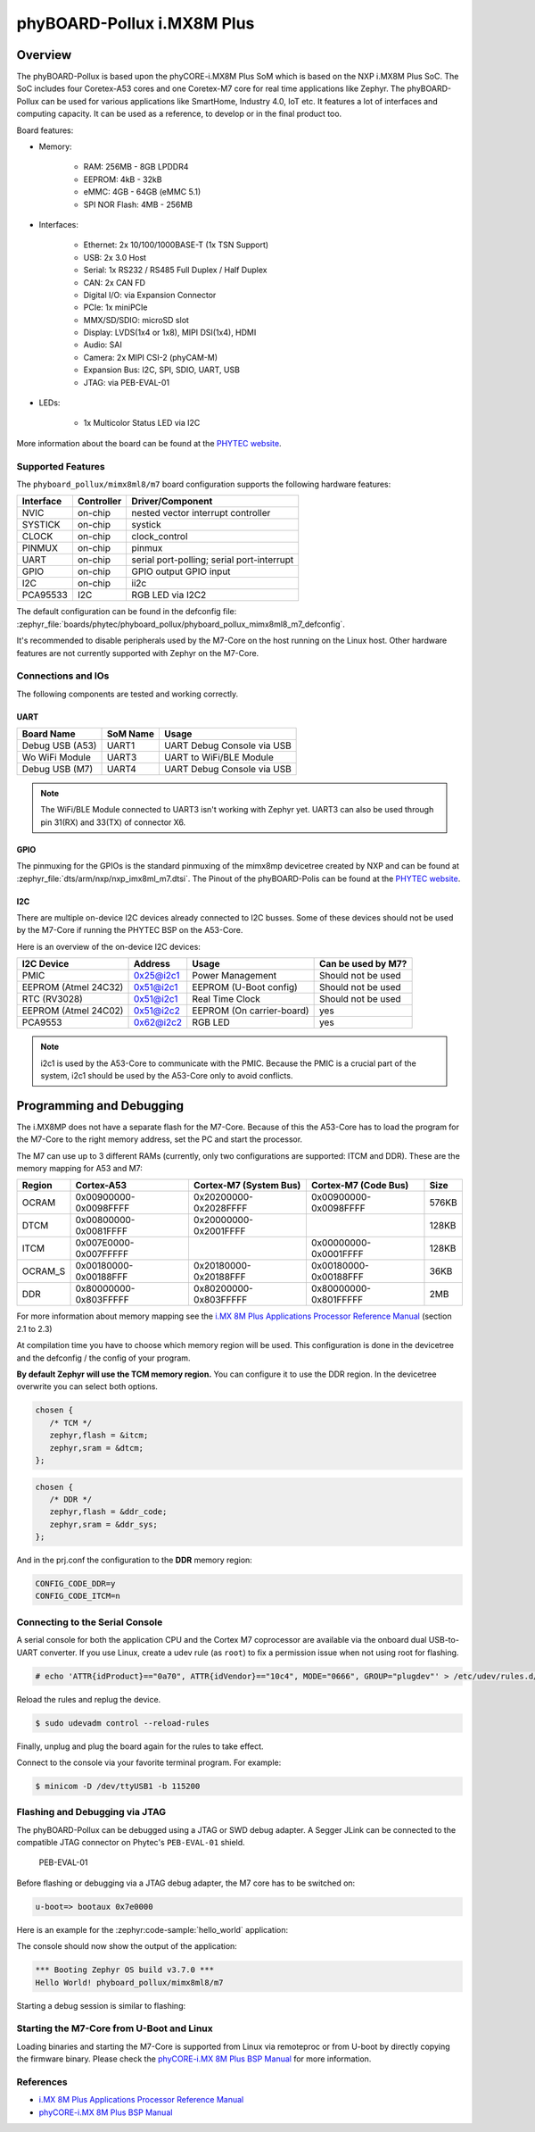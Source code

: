 .. _phyboard_pollux:

phyBOARD-Pollux i.MX8M Plus
###########################

Overview
********

The phyBOARD-Pollux is based upon the phyCORE-i.MX8M Plus SoM which is based on
the NXP i.MX8M Plus SoC. The SoC includes four Coretex-A53 cores and one
Coretex-M7 core for real time applications like Zephyr. The phyBOARD-Pollux
can be used for various applications like SmartHome, Industry 4.0, IoT etc.
It features a lot of interfaces and computing capacity. It can be used as
a reference, to develop or in the final product too.


Board features:

- Memory:

   - RAM: 256MB - 8GB LPDDR4
   - EEPROM: 4kB - 32kB
   - eMMC: 4GB - 64GB (eMMC 5.1)
   - SPI NOR Flash: 4MB - 256MB
- Interfaces:

   - Ethernet: 2x 10/100/1000BASE-T (1x TSN Support)
   - USB: 2x 3.0 Host
   - Serial: 1x RS232 / RS485 Full Duplex / Half Duplex
   - CAN: 2x CAN FD
   - Digital I/O: via Expansion Connector
   - PCIe: 1x miniPCIe
   - MMX/SD/SDIO: microSD slot
   - Display: LVDS(1x4 or 1x8), MIPI DSI(1x4), HDMI
   - Audio: SAI
   - Camera: 2x MIPI CSI-2 (phyCAM-M)
   - Expansion Bus: I2C, SPI, SDIO, UART, USB
   - JTAG: via PEB-EVAL-01
- LEDs:

   - 1x Multicolor Status LED via I2C


.. image:: img/Phyboard_Pollux.jpg
   :width: 720px
   :align: center
   :height: 405px
   :alt: phyBOARD-Pollux

More information about the board can be found at the `PHYTEC website`_.

Supported Features
==================

The ``phyboard_pollux/mimx8ml8/m7`` board configuration supports the following hardware
features:

+-----------+------------+------------------------------------+
| Interface | Controller | Driver/Component                   |
+===========+============+====================================+
| NVIC      | on-chip    | nested vector interrupt controller |
+-----------+------------+------------------------------------+
| SYSTICK   | on-chip    | systick                            |
+-----------+------------+------------------------------------+
| CLOCK     | on-chip    | clock_control                      |
+-----------+------------+------------------------------------+
| PINMUX    | on-chip    | pinmux                             |
+-----------+------------+------------------------------------+
| UART      | on-chip    | serial port-polling;               |
|           |            | serial port-interrupt              |
+-----------+------------+------------------------------------+
| GPIO      | on-chip    | GPIO output                        |
|           |            | GPIO input                         |
+-----------+------------+------------------------------------+
| I2C       | on-chip    | ii2c                               |
+-----------+------------+------------------------------------+
| PCA95533  | I2C        | RGB LED via I2C2                   |
+-----------+------------+------------------------------------+

The default configuration can be found in the defconfig file:
:zephyr_file:`boards/phytec/phyboard_pollux/phyboard_pollux_mimx8ml8_m7_defconfig`.

It's recommended to disable peripherals used by the M7-Core on the host running
on the Linux host. Other hardware features are not currently supported with
Zephyr on the M7-Core.

Connections and IOs
===================

The following components are tested and working correctly.

UART
----

+-----------------+----------+----------------------------+
| Board Name      | SoM Name | Usage                      |
+=================+==========+============================+
| Debug USB (A53) | UART1    | UART Debug Console via USB |
+-----------------+----------+----------------------------+
| Wo WiFi Module  | UART3    | UART to WiFi/BLE Module    |
+-----------------+----------+----------------------------+
| Debug USB (M7)  | UART4    | UART Debug Console via USB |
+-----------------+----------+----------------------------+

.. note::
  The WiFi/BLE Module connected to UART3 isn't working with Zephyr yet. UART3
  can also be used through pin 31(RX) and 33(TX) of connector X6.

GPIO
----

The pinmuxing for the GPIOs is the standard pinmuxing of the mimx8mp devicetree
created by NXP and can be found at
:zephyr_file:`dts/arm/nxp/nxp_imx8ml_m7.dtsi`. The Pinout of the phyBOARD-Polis
can be found at the `PHYTEC website`_.

I2C
---

There are multiple on-device I2C devices already connected to
I2C busses.
Some of these devices should not be used by the M7-Core if
running the PHYTEC BSP on the A53-Core.

Here is an overview of the on-device I2C devices:

+-----------------+-----------------+--------------------+--------------------+
| I2C Device      | Address         | Usage              | Can be used by M7? |
+=================+=================+====================+====================+
| PMIC            | 0x25@i2c1       | Power Management   | Should not be used |
+-----------------+-----------------+--------------------+--------------------+
| EEPROM          | 0x51@i2c1       | EEPROM             | Should not be used |
| (Atmel 24C32)   |                 | (U-Boot config)    |                    |
+-----------------+-----------------+--------------------+--------------------+
| RTC (RV3028)    | 0x51@i2c1       | Real Time Clock    | Should not be used |
+-----------------+-----------------+--------------------+--------------------+
| EEPROM          | 0x51@i2c2       | EEPROM             | yes                |
| (Atmel 24C02)   |                 | (On carrier-board) |                    |
+-----------------+-----------------+--------------------+--------------------+
| PCA9553         | 0x62@i2c2       | RGB LED            | yes                |
+-----------------+-----------------+--------------------+--------------------+

.. note::
  i2c1 is used by the A53-Core to communicate with the PMIC.
  Because the PMIC is a crucial part of the system, i2c1 should be
  used by the A53-Core only to avoid conflicts.


Programming and Debugging
*************************

The i.MX8MP does not have a separate flash for the M7-Core. Because of this
the A53-Core has to load the program for the M7-Core to the right memory
address, set the PC and start the processor.

The M7 can use up to 3 different RAMs (currently, only two configurations are
supported: ITCM and DDR). These are the memory mapping for A53 and M7:

+---------+-----------------------+------------------------+-----------------------+-------+
| Region  | Cortex-A53            | Cortex-M7 (System Bus) | Cortex-M7 (Code Bus)  | Size  |
+=========+=======================+========================+=======================+=======+
| OCRAM   | 0x00900000-0x0098FFFF | 0x20200000-0x2028FFFF  | 0x00900000-0x0098FFFF | 576KB |
+---------+-----------------------+------------------------+-----------------------+-------+
| DTCM    | 0x00800000-0x0081FFFF | 0x20000000-0x2001FFFF  |                       | 128KB |
+---------+-----------------------+------------------------+-----------------------+-------+
| ITCM    | 0x007E0000-0x007FFFFF |                        | 0x00000000-0x0001FFFF | 128KB |
+---------+-----------------------+------------------------+-----------------------+-------+
| OCRAM_S | 0x00180000-0x00188FFF | 0x20180000-0x20188FFF  | 0x00180000-0x00188FFF | 36KB  |
+---------+-----------------------+------------------------+-----------------------+-------+
| DDR     | 0x80000000-0x803FFFFF | 0x80200000-0x803FFFFF  | 0x80000000-0x801FFFFF | 2MB   |
+---------+-----------------------+------------------------+-----------------------+-------+

For more information about memory mapping see the
`i.MX 8M Plus Applications Processor Reference Manual`_  (section 2.1 to 2.3)

At compilation time you have to choose which memory region will be used. This
configuration is done in the devicetree and the defconfig / the config of your
program.

**By default Zephyr will use the TCM memory region.** You can configure it
to use the DDR region. In the devicetree overwrite you can select both options.

.. code-block:: DTS

   chosen {
      /* TCM */
      zephyr,flash = &itcm;
      zephyr,sram = &dtcm;
   };


.. code-block:: DTS

   chosen {
      /* DDR */
      zephyr,flash = &ddr_code;
      zephyr,sram = &ddr_sys;
   };


And in the prj.conf the configuration to the **DDR** memory region:

.. code-block:: cfg

   CONFIG_CODE_DDR=y
   CONFIG_CODE_ITCM=n

Connecting to the Serial Console
================================

A serial console for both the application CPU and the Cortex M7 coprocessor are
available via the onboard dual USB-to-UART converter. If you use Linux, create a
udev rule (as ``root``) to fix a permission issue when not using root for
flashing.

.. code-block:: console

   # echo 'ATTR{idProduct}=="0a70", ATTR{idVendor}=="10c4", MODE="0666", GROUP="plugdev"' > /etc/udev/rules.d/50-usb-uart.rules

Reload the rules and replug the device.

.. code-block:: console

   $ sudo udevadm control --reload-rules

Finally, unplug and plug the board again for the rules to take effect.

Connect to the console via your favorite terminal program. For example:

.. code-block:: console

   $ minicom -D /dev/ttyUSB1 -b 115200

Flashing and Debugging via JTAG
===============================

The phyBOARD-Pollux can be debugged using a JTAG or SWD debug adapter. A Segger
JLink can be connected to the compatible JTAG connector on Phytec's
``PEB-EVAL-01`` shield.

.. figure:: img/PEB-EVAL-01.jpg
   :alt: PEB-EVAL-01
   :width: 350

   PEB-EVAL-01

Before flashing or debugging via a JTAG debug adapter,
the M7 core has to be switched on:

.. code-block:: console

   u-boot=> bootaux 0x7e0000

Here is an example for the :zephyr:code-sample:`hello_world` application:

.. zephyr-app-commands::
   :zephyr-app: samples/hello_world
   :board: phyboard_pollux/mimx8ml8/m7
   :goals: flash

The console should now show the output of the application:

.. code-block:: console

   *** Booting Zephyr OS build v3.7.0 ***
   Hello World! phyboard_pollux/mimx8ml8/m7

Starting a debug session is similar to flashing:

.. zephyr-app-commands::
   :zephyr-app: samples/hello_world
   :board: phyboard_pollux/mimx8ml8/m7
   :goals: debug

Starting the M7-Core from U-Boot and Linux
==========================================

Loading binaries and starting the M7-Core is supported from Linux via remoteproc
or from U-boot by directly copying the firmware binary. Please check the
`phyCORE-i.MX 8M Plus BSP Manual`_ for more information.

References
==========

- `i.MX 8M Plus Applications Processor Reference Manual`_
- `phyCORE-i.MX 8M Plus BSP Manual`_

.. _PHYTEC website:
   https://www.phytec.de/produkte/single-board-computer/phyboard-pollux/

.. _i.MX 8M Plus Applications Processor Reference Manual:
   https://www.nxp.com/webapp/Download?colCode=IMX8MPRM

.. _JLink Software:
   https://www.segger.com/downloads/jlink/

.. _phyCORE-i.MX 8M Plus BSP Manual:
   https://phytec.github.io/doc-bsp-yocto/bsp/imx8/imx8mp/imx8mp.html
